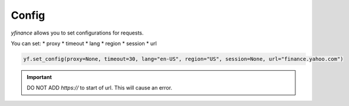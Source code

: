 ======
Config
======

`yfinance` allows you to set configurations for requests.

You can set:
* proxy
* timeout
* lang
* region
* session
* url

.. code-block:: python

    yf.set_config(proxy=None, timeout=30, lang="en-US", region="US", session=None, url="finance.yahoo.com")

.. important::
    DO NOT ADD `https://` to start of url. This will cause an error.